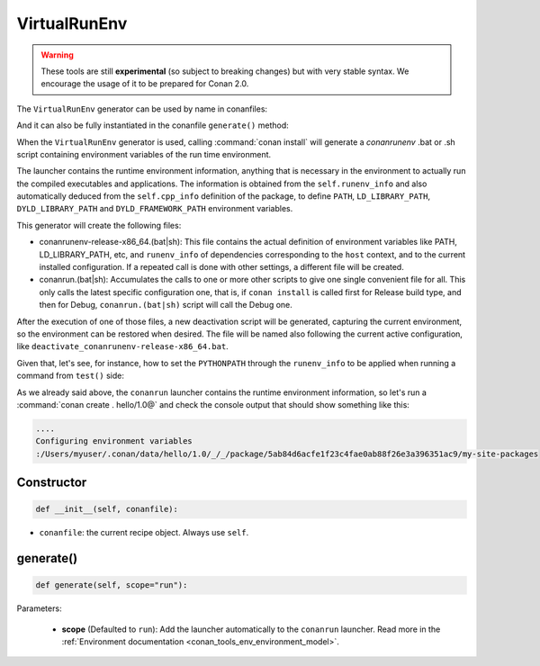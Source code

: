 .. _conan_tools_env_virtualrunenv:

VirtualRunEnv
===============

.. warning::

    These tools are still **experimental** (so subject to breaking changes) but with very stable syntax.
    We encourage the usage of it to be prepared for Conan 2.0.


The ``VirtualRunEnv`` generator can be used by name in conanfiles:

.. code-block:: python
    :caption: conanfile.py

    class Pkg(ConanFile):
        generators = "VirtualRunEnv"

.. code-block:: text
    :caption: conanfile.txt

    [generators]
    VirtualRunEnv

And it can also be fully instantiated in the conanfile ``generate()`` method:

.. code-block:: python
    :caption: conanfile.py

    from conans import ConanFile
    from conan.tools.env import VirtualRunEnv

    class Pkg(ConanFile):
        settings = "os", "compiler", "arch", "build_type"
        requires = "zlib/1.2.11", "bzip2/1.0.8"

        def generate(self):
            ms = VirtualRunEnv(self)
            ms.generate()

When the ``VirtualRunEnv`` generator is used, calling :command:`conan install` will generate a *conanrunenv* .bat or .sh script
containing environment variables of the run time environment.

The launcher contains the runtime environment information, anything that is necessary in the environment to actually run
the compiled executables and applications. The information is obtained from the ``self.runenv_info`` and also automatically
deduced from the ``self.cpp_info`` definition of the package, to define ``PATH``, ``LD_LIBRARY_PATH``, ``DYLD_LIBRARY_PATH``
and ``DYLD_FRAMEWORK_PATH`` environment variables.

This generator will create the following files:

- conanrunenv-release-x86_64.(bat|sh): This file contains the actual definition of environment variables
  like PATH, LD_LIBRARY_PATH, etc, and ``runenv_info`` of dependencies corresponding to the ``host`` context,
  and to the current installed configuration. If a repeated call is done with other settings, a different file will be created.
- conanrun.(bat|sh): Accumulates the calls to one or more other scripts to give one single convenient file
  for all. This only calls the latest specific configuration one, that is, if ``conan install`` is called first for Release build type,
  and then for Debug, ``conanrun.(bat|sh)`` script will call the Debug one.

After the execution of one of those files, a new deactivation script will be generated, capturing the current
environment, so the environment can be restored when desired. The file will be named also following the
current active configuration, like ``deactivate_conanrunenv-release-x86_64.bat``.

Given that, let's see, for instance, how to set the ``PYTHONPATH`` through the ``runenv_info`` to be applied when running a command
from ``test()`` side:


.. code-block:: python
    :caption: conanfile.py

    import os
    from conan import ConanFile

    class HelloConan(ConanFile):

        def package_info(self):
            # Using append_path or prepend_path will depend on your needs. Here, using append_path
            self.runenv_info.append_path("MYPATH", os.path.join(self.package_folder, "my-site-packages"))


.. code-block:: python
    :caption: test_package/conanfile.py

    from conan import ConanFile

    class HelloTestConan(ConanFile):
        # VirtualBuildEnv and VirtualRunEnv can be avoided if "tools.env.virtualenv:auto_use" is defined
        # (it will be defined in Conan 2.0)
        generators = "VirtualRunEnv"

        def test(self):
            self.run("echo $MYPATH", env="conanrun")  # Unix-style

As we already said above, the ``conanrun`` launcher contains the runtime environment information, so let's run
a :command:`conan create . hello/1.0@` and check the console output that should show something like this:

.. code-block:: bash

    ....
    Configuring environment variables
    :/Users/myuser/.conan/data/hello/1.0/_/_/package/5ab84d6acfe1f23c4fae0ab88f26e3a396351ac9/my-site-packages


Constructor
+++++++++++

.. code:: python

    def __init__(self, conanfile):

- ``conanfile``: the current recipe object. Always use ``self``.


generate()
++++++++++

.. code:: python

    def generate(self, scope="run"):


Parameters:

    * **scope** (Defaulted to ``run``): Add the launcher automatically to the ``conanrun`` launcher. Read more
      in the :ref:`Environment documentation <conan_tools_env_environment_model>`.
